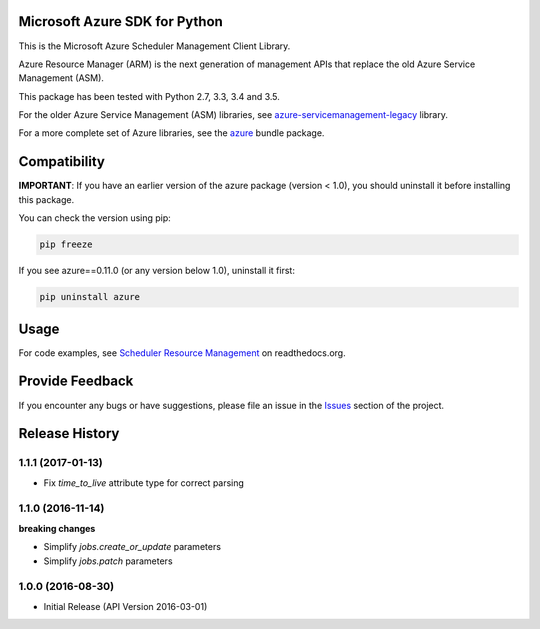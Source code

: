 Microsoft Azure SDK for Python
==============================

This is the Microsoft Azure Scheduler Management Client Library.

Azure Resource Manager (ARM) is the next generation of management APIs that
replace the old Azure Service Management (ASM).

This package has been tested with Python 2.7, 3.3, 3.4 and 3.5.

For the older Azure Service Management (ASM) libraries, see
`azure-servicemanagement-legacy <https://pypi.python.org/pypi/azure-servicemanagement-legacy>`__ library.

For a more complete set of Azure libraries, see the `azure <https://pypi.python.org/pypi/azure>`__ bundle package.


Compatibility
=============

**IMPORTANT**: If you have an earlier version of the azure package
(version < 1.0), you should uninstall it before installing this package.

You can check the version using pip:

.. code:: shell

    pip freeze

If you see azure==0.11.0 (or any version below 1.0), uninstall it first:

.. code:: shell

    pip uninstall azure


Usage
=====

For code examples, see `Scheduler Resource Management 
<https://azure-sdk-for-python.readthedocs.org/en/latest/resourcemanagementscheduler.html>`__
on readthedocs.org.


Provide Feedback
================

If you encounter any bugs or have suggestions, please file an issue in the
`Issues <https://github.com/Azure/azure-sdk-for-python/issues>`__
section of the project.


.. :changelog:

Release History
===============

1.1.1 (2017-01-13)
++++++++++++++++++

* Fix `time_to_live` attribute type for correct parsing

1.1.0 (2016-11-14)
++++++++++++++++++

**breaking changes**

* Simplify `jobs.create_or_update` parameters
* Simplify `jobs.patch` parameters

1.0.0 (2016-08-30)
++++++++++++++++++

* Initial Release (API Version 2016-03-01)


